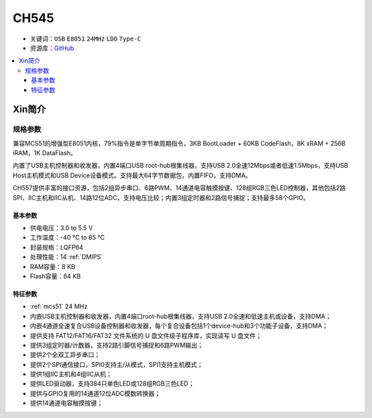 
.. _ch545:

CH545
==========

* 关键词：``USB`` ``E8051`` ``24MHz`` ``LDO`` ``Type-C``
* 资源库：`GitHub <https://github.com/SoCXin/CH545>`_

.. contents::
    :local:

Xin简介
-----------


.. image:: ./images/CH545.png
    :target: http://www.wch.cn/products/CH545.html

规格参数
~~~~~~~~~~~

兼容MCS51的增强型E8051内核，79%指令是单字节单周期指令，3KB BootLoader + 60KB CodeFlash，8K xRAM + 256B iRAM，1K DataFlash。

内置了USB主机控制器和收发器，内置4端口USB root-hub根集线器，支持USB 2.0全速12Mbps或者低速1.5Mbps，支持USB Host主机模式和USB Device设备模式。支持最大64字节数据包，内置FIFO，支持DMA。

CH557提供丰富的接口资源，包括2组异步串口、6路PWM、14通道电容触摸按键、128组RGB三色LED控制器，其他包括2路SPI、IIC主机和IIC从机、14路12位ADC，支持电压比较；内置3组定时器和2路信号捕捉；支持最多58个GPIO。

基本参数
^^^^^^^^^^^

* 供电电压：3.0 to 5.5 V
* 工作温度：-40 °C to 85 °C
* 封装规格：LQFP64
* 处理性能：14 :ref:`DMIPS`
* RAM容量：8 KB
* Flash容量：64 KB

特征参数
^^^^^^^^^^^

* :ref:`mcs51` 24 MHz
* 内嵌USB主机控制器和收发器，内置4端口root-hub根集线器，支持USB 2.0全速和低速主机或设备，支持DMA；
* 内嵌4通道全速复合USB设备控制器和收发器，每个复合设备包括1个device-hub和3个功能子设备，支持DMA；
* 提供支持 FAT12/FAT16/FAT32 文件系统的 U 盘文件级子程序库，实现读写 U 盘文件；
* 提供3组定时器/计数器，支持2路引脚信号捕捉和6路PWM输出；
* 提供2个全双工异步串口；
* 提供2个SPI通信接口，SPI0支持主/从模式，SPI1支持主机模式；
* 提供1组IIC主机和4组IIC从机；
* 提供LED驱动器，支持384只单色LED或128组RGB三色LED；
* 提供与GPIO复用的14通道12位ADC模数转换器；
* 提供14通道电容触摸按键；

.. image:: ./images/CH545usb.png
    :target: http://www.wch.cn/products/CH545.html
